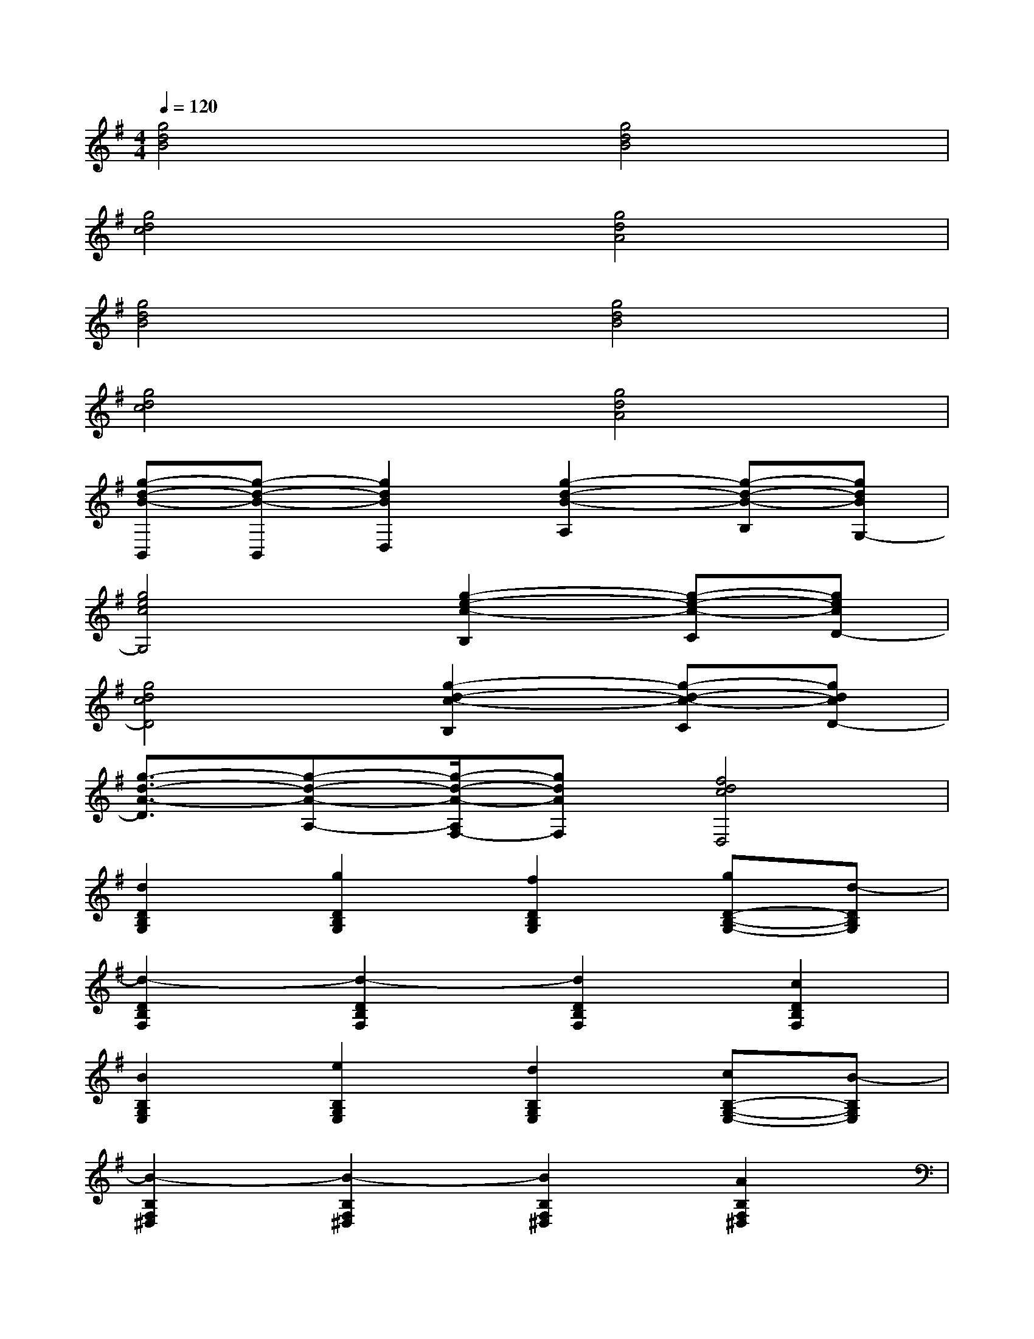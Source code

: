 X:1
T:
M:4/4
L:1/8
Q:1/4=120
K:G%1sharps
V:1
[g4d4B4][g4d4B4]|
[g4d4c4][g4d4A4]|
[g4d4B4][g4d4B4]|
[g4d4c4][g4d4A4]|
[g-d-B-B,,][g-d-B-B,,][g2d2B2D,2][g2-d2-B2-A,2][g-d-B-B,][gdBG,-]|
[g4e4c4G,4][g2-e2-c2-B,2][g-e-c-C][gecD-]|
[g4d4c4D4][g2-d2-c2-B,2][g-d-c-C][gdcD-]|
[g3/2-d3/2-A3/2-D3/2][g-d-A-A,-][g/2-d/2-A/2-A,/2F,/2-][gdAF,][f4d4c4D,4]|
[d2D2B,2G,2][g2D2B,2G,2][f2D2B,2G,2][gD-B,-G,-][d-DB,G,]|
[d2-D2B,2F,2][d2-D2B,2F,2][d2D2B,2F,2][c2D2B,2F,2]|
[B2B,2G,2E,2][e2B,2G,2E,2][d2B,2G,2E,2][cB,-G,-E,-][B-B,G,E,]|
[B2-B,2F,2^D,2][B2-B,2F,2^D,2][B2B,2F,2^D,2][A2B,2F,2^D,2]|
[G2G,2-E,2-C,2-][B2G,2E,2C,2][AA,-F,-=D,-][GA,-F,-D,-][A2A,2F,2D,2]|
[G2B,2G,2E,2][B2G,2E,2C,2][A2A,2-F,2-D,2-][d2A,2F,2D,2]|
[G2G,2-E,2-C,2-][B2G,2E,2C,2][AA,-F,-D,-][GA,-F,-D,-][A2A,2F,2D,2]|
[G2B,2G,2E,2][AG,-E,-C,-][BG,E,C,][A4A,4F,4D,4]
